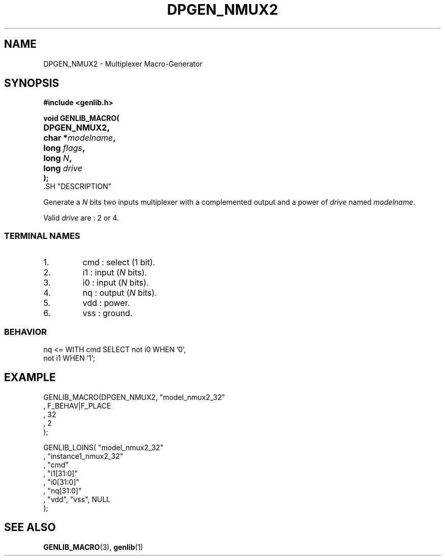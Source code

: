 .\\" auto-generated by docbook2man-spec $Revision: 1.1 $
.TH "DPGEN_NMUX2" "3" "24 May 2002" "ASIM/LIP6" "Alliance - genlib User's Manual"
.SH NAME
DPGEN_NMUX2 \- Multiplexer Macro-Generator
.SH SYNOPSIS
\fB#include <genlib.h>
.sp
void GENLIB_MACRO(
.nf
.ta 7n +20n
	DPGEN_NMUX2,
	char *\fImodelname\fB,
	long \fIflags\fB,
	long \fIN\fB,
	long \fIdrive\fB
);
.fi
\fR.SH "DESCRIPTION"
.PP
Generate a \fIN\fR bits two inputs multiplexer with a complemented
output and a power of \fIdrive\fR named \fImodelname\fR.
.PP
Valid \fIdrive\fR are : 2 or 4.
.SS "TERMINAL NAMES"
.IP 1. 
cmd : select (1 bit). 
.IP 2. 
i1 : input (\fIN\fR bits). 
.IP 3. 
i0 : input (\fIN\fR bits). 
.IP 4. 
nq : output (\fIN\fR bits). 
.IP 5. 
vdd : power. 
.IP 6. 
vss : ground. 
.SS "BEHAVIOR"
.sp
.nf
nq <= WITH cmd SELECT not i0 WHEN '0',
                      not i1 WHEN '1'; 
.sp
.fi
.SH "EXAMPLE"
.PP
.sp
.nf
GENLIB_MACRO(DPGEN_NMUX2, "model_nmux2_32"
                        , F_BEHAV|F_PLACE
                        , 32
                        , 2
                        );

GENLIB_LOINS( "model_nmux2_32"
            , "instance1_nmux2_32"
            , "cmd"
            , "i1[31:0]"
            , "i0[31:0]"
            , "nq[31:0]"
            , "vdd", "vss", NULL
            );
    
.sp
.fi
.SH "SEE ALSO"
.PP
\fBGENLIB_MACRO\fR(3),
\fBgenlib\fR(1)
